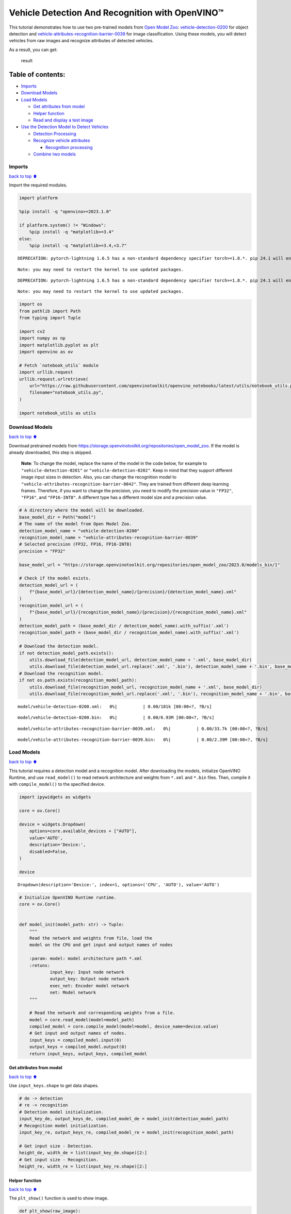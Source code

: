 Vehicle Detection And Recognition with OpenVINO™
================================================

This tutorial demonstrates how to use two pre-trained models from `Open
Model Zoo <https://github.com/openvinotoolkit/open_model_zoo>`__:
`vehicle-detection-0200 <https://github.com/openvinotoolkit/open_model_zoo/tree/master/models/intel/vehicle-detection-0200>`__
for object detection and
`vehicle-attributes-recognition-barrier-0039 <https://github.com/openvinotoolkit/open_model_zoo/tree/master/models/intel/vehicle-attributes-recognition-barrier-0039>`__
for image classification. Using these models, you will detect vehicles
from raw images and recognize attributes of detected vehicles.
|flowchart|

As a result, you can get:

.. figure:: https://user-images.githubusercontent.com/47499836/157867020-99738b30-62ca-44e2-8d9e-caf13fb724ed.png
   :alt: result

   result

Table of contents:
^^^^^^^^^^^^^^^^^^

-  `Imports <#Imports>`__
-  `Download Models <#Download-Models>`__
-  `Load Models <#Load-Models>`__

   -  `Get attributes from model <#Get-attributes-from-model>`__
   -  `Helper function <#Helper-function>`__
   -  `Read and display a test image <#Read-and-display-a-test-image>`__

-  `Use the Detection Model to Detect
   Vehicles <#Use-the-Detection-Model-to-Detect-Vehicles>`__

   -  `Detection Processing <#Detection-Processing>`__
   -  `Recognize vehicle attributes <#Recognize-vehicle-attributes>`__

      -  `Recognition processing <#Recognition-processing>`__

   -  `Combine two models <#Combine-two-models>`__

.. |flowchart| image:: https://user-images.githubusercontent.com/47499836/157867076-9e997781-f9ef-45f6-9a51-b515bbf41048.png

Imports
-------

`back to top ⬆️ <#Table-of-contents:>`__

Import the required modules.

.. code:: ipython3

    import platform
    
    %pip install -q "openvino>=2023.1.0"
    
    if platform.system() != "Windows":
        %pip install -q "matplotlib>=3.4"
    else:
        %pip install -q "matplotlib>=3.4,<3.7"


.. parsed-literal::

    DEPRECATION: pytorch-lightning 1.6.5 has a non-standard dependency specifier torch>=1.8.*. pip 24.1 will enforce this behaviour change. A possible replacement is to upgrade to a newer version of pytorch-lightning or contact the author to suggest that they release a version with a conforming dependency specifiers. Discussion can be found at https://github.com/pypa/pip/issues/12063
    

.. parsed-literal::

    Note: you may need to restart the kernel to use updated packages.


.. parsed-literal::

    DEPRECATION: pytorch-lightning 1.6.5 has a non-standard dependency specifier torch>=1.8.*. pip 24.1 will enforce this behaviour change. A possible replacement is to upgrade to a newer version of pytorch-lightning or contact the author to suggest that they release a version with a conforming dependency specifiers. Discussion can be found at https://github.com/pypa/pip/issues/12063
    

.. parsed-literal::

    Note: you may need to restart the kernel to use updated packages.


.. code:: ipython3

    import os
    from pathlib import Path
    from typing import Tuple
    
    import cv2
    import numpy as np
    import matplotlib.pyplot as plt
    import openvino as ov
    
    # Fetch `notebook_utils` module
    import urllib.request
    urllib.request.urlretrieve(
        url="https://raw.githubusercontent.com/openvinotoolkit/openvino_notebooks/latest/utils/notebook_utils.py",
        filename="notebook_utils.py",
    )
    
    import notebook_utils as utils

Download Models
---------------

`back to top ⬆️ <#Table-of-contents:>`__

Download pretrained models from
https://storage.openvinotoolkit.org/repositories/open_model_zoo. If the
model is already downloaded, this step is skipped.

   **Note**: To change the model, replace the name of the model in the
   code below, for example to ``"vehicle-detection-0201"`` or
   ``"vehicle-detection-0202"``. Keep in mind that they support
   different image input sizes in detection. Also, you can change the
   recognition model to
   ``"vehicle-attributes-recognition-barrier-0042"``. They are trained
   from different deep learning frames. Therefore, if you want to change
   the precision, you need to modify the precision value in ``"FP32"``,
   ``"FP16"``, and ``"FP16-INT8"``. A different type has a different
   model size and a precision value.

.. code:: ipython3

    # A directory where the model will be downloaded.
    base_model_dir = Path("model")
    # The name of the model from Open Model Zoo.
    detection_model_name = "vehicle-detection-0200"
    recognition_model_name = "vehicle-attributes-recognition-barrier-0039"
    # Selected precision (FP32, FP16, FP16-INT8)
    precision = "FP32"
    
    base_model_url = "https://storage.openvinotoolkit.org/repositories/open_model_zoo/2023.0/models_bin/1"
    
    # Check if the model exists.
    detection_model_url = (
        f"{base_model_url}/{detection_model_name}/{precision}/{detection_model_name}.xml"
    )
    recognition_model_url = (
        f"{base_model_url}/{recognition_model_name}/{precision}/{recognition_model_name}.xml"
    )
    detection_model_path = (base_model_dir / detection_model_name).with_suffix('.xml')
    recognition_model_path = (base_model_dir / recognition_model_name).with_suffix('.xml')
    
    # Download the detection model.
    if not detection_model_path.exists():
        utils.download_file(detection_model_url, detection_model_name + '.xml', base_model_dir)
        utils.download_file(detection_model_url.replace('.xml', '.bin'), detection_model_name + '.bin', base_model_dir)
    # Download the recognition model.
    if not os.path.exists(recognition_model_path):
        utils.download_file(recognition_model_url, recognition_model_name + '.xml', base_model_dir)
        utils.download_file(recognition_model_url.replace('.xml', '.bin'), recognition_model_name + '.bin', base_model_dir)



.. parsed-literal::

    model/vehicle-detection-0200.xml:   0%|          | 0.00/181k [00:00<?, ?B/s]



.. parsed-literal::

    model/vehicle-detection-0200.bin:   0%|          | 0.00/6.93M [00:00<?, ?B/s]



.. parsed-literal::

    model/vehicle-attributes-recognition-barrier-0039.xml:   0%|          | 0.00/33.7k [00:00<?, ?B/s]



.. parsed-literal::

    model/vehicle-attributes-recognition-barrier-0039.bin:   0%|          | 0.00/2.39M [00:00<?, ?B/s]


Load Models
-----------

`back to top ⬆️ <#Table-of-contents:>`__

This tutorial requires a detection model and a recognition model. After
downloading the models, initialize OpenVINO Runtime, and use
``read_model()`` to read network architecture and weights from ``*.xml``
and ``*.bin`` files. Then, compile it with ``compile_model()`` to the
specified device.

.. code:: ipython3

    import ipywidgets as widgets
    
    core = ov.Core()
    
    device = widgets.Dropdown(
        options=core.available_devices + ["AUTO"],
        value='AUTO',
        description='Device:',
        disabled=False,
    )
    
    device




.. parsed-literal::

    Dropdown(description='Device:', index=1, options=('CPU', 'AUTO'), value='AUTO')



.. code:: ipython3

    # Initialize OpenVINO Runtime runtime.
    core = ov.Core()
    
    
    def model_init(model_path: str) -> Tuple:
        """
        Read the network and weights from file, load the
        model on the CPU and get input and output names of nodes
    
        :param: model: model architecture path *.xml
        :retuns:
                input_key: Input node network
                output_key: Output node network
                exec_net: Encoder model network
                net: Model network
        """
    
        # Read the network and corresponding weights from a file.
        model = core.read_model(model=model_path)
        compiled_model = core.compile_model(model=model, device_name=device.value)
        # Get input and output names of nodes.
        input_keys = compiled_model.input(0)
        output_keys = compiled_model.output(0)
        return input_keys, output_keys, compiled_model

Get attributes from model
~~~~~~~~~~~~~~~~~~~~~~~~~

`back to top ⬆️ <#Table-of-contents:>`__

Use ``input_keys.shape`` to get data shapes.

.. code:: ipython3

    # de -> detection
    # re -> recognition
    # Detection model initialization.
    input_key_de, output_keys_de, compiled_model_de = model_init(detection_model_path)
    # Recognition model initialization.
    input_key_re, output_keys_re, compiled_model_re = model_init(recognition_model_path)
    
    # Get input size - Detection.
    height_de, width_de = list(input_key_de.shape)[2:]
    # Get input size - Recognition.
    height_re, width_re = list(input_key_re.shape)[2:]

Helper function
~~~~~~~~~~~~~~~

`back to top ⬆️ <#Table-of-contents:>`__

The ``plt_show()`` function is used to show image.

.. code:: ipython3

    def plt_show(raw_image):
        """
        Use matplot to show image inline
        raw_image: input image
    
        :param: raw_image:image array
        """
        plt.figure(figsize=(10, 6))
        plt.axis("off")
        plt.imshow(raw_image)

Read and display a test image
~~~~~~~~~~~~~~~~~~~~~~~~~~~~~

`back to top ⬆️ <#Table-of-contents:>`__

The input shape of detection model is ``[1, 3, 256, 256]``. Therefore,
you need to resize the image to ``256 x 256``, and expand the batch
channel with ``expand_dims`` function.

.. code:: ipython3

    # Load an image.
    url = "https://storage.openvinotoolkit.org/data/test_data/images/person-bicycle-car-detection.bmp"
    filename = "cars.jpg"
    directory = "data"
    image_file = utils.download_file(
        url, filename=filename, directory=directory, show_progress=False, silent=True,timeout=30
    )
    assert Path(image_file).exists()
    
    # Read the image.
    image_de = cv2.imread("data/cars.jpg")
    # Resize it to [3, 256, 256].
    resized_image_de = cv2.resize(image_de, (width_de, height_de))
    # Expand the batch channel to [1, 3, 256, 256].
    input_image_de = np.expand_dims(resized_image_de.transpose(2, 0, 1), 0)
    # Show the image.
    plt_show(cv2.cvtColor(image_de, cv2.COLOR_BGR2RGB))



.. image:: vehicle-detection-and-recognition-with-output_files/vehicle-detection-and-recognition-with-output_14_0.png


Use the Detection Model to Detect Vehicles
------------------------------------------

`back to top ⬆️ <#Table-of-contents:>`__

.. figure:: https://user-images.githubusercontent.com/47499836/157867076-9e997781-f9ef-45f6-9a51-b515bbf41048.png
   :alt: pipline

   pipline

As shown in the flowchart, images of individual vehicles are sent to the
recognition model. First, use ``infer`` function to get the result.

The detection model output has the format
``[image_id, label, conf, x_min, y_min, x_max, y_max]``, where:

-  ``image_id`` - ID of the image in the batch
-  ``label`` - predicted class ID (0 - vehicle)
-  ``conf`` - confidence for the predicted class
-  ``(x_min, y_min)`` - coordinates of the top left bounding box corner
-  ``(x_max, y_max)`` - coordinates of the bottom right bounding box
   corner

Delete unused dims and filter out results that are not used.

.. code:: ipython3

    # Run inference.
    boxes = compiled_model_de([input_image_de])[output_keys_de]
    # Delete the dim of 0, 1.
    boxes = np.squeeze(boxes, (0, 1))
    # Remove zero only boxes.
    boxes = boxes[~np.all(boxes == 0, axis=1)]

Detection Processing
~~~~~~~~~~~~~~~~~~~~

`back to top ⬆️ <#Table-of-contents:>`__

With the function below, you change the ratio to the real position in
the image and filter out low-confidence results.

.. code:: ipython3

    def crop_images(bgr_image, resized_image, boxes, threshold=0.6) -> np.ndarray:
        """
        Use bounding boxes from detection model to find the absolute car position
        
        :param: bgr_image: raw image
        :param: resized_image: resized image
        :param: boxes: detection model returns rectangle position
        :param: threshold: confidence threshold
        :returns: car_position: car's absolute position
        """
        # Fetch image shapes to calculate ratio
        (real_y, real_x), (resized_y, resized_x) = bgr_image.shape[:2], resized_image.shape[:2]
        ratio_x, ratio_y = real_x / resized_x, real_y / resized_y
    
        # Find the boxes ratio
        boxes = boxes[:, 2:]
        # Store the vehicle's position
        car_position = []
        # Iterate through non-zero boxes
        for box in boxes:
            # Pick confidence factor from last place in array
            conf = box[0]
            if conf > threshold:
                # Convert float to int and multiply corner position of each box by x and y ratio
                # In case that bounding box is found at the top of the image, 
                # upper box  bar should be positioned a little bit lower to make it visible on image 
                (x_min, y_min, x_max, y_max) = [
                    int(max(corner_position * ratio_y * resized_y, 10)) if idx % 2 
                    else int(corner_position * ratio_x * resized_x)
                    for idx, corner_position in enumerate(box[1:])
                ]
                
                car_position.append([x_min, y_min, x_max, y_max])
                
        return car_position

.. code:: ipython3

    # Find the position of a car.
    car_position = crop_images(image_de, resized_image_de, boxes)

Recognize vehicle attributes
~~~~~~~~~~~~~~~~~~~~~~~~~~~~

`back to top ⬆️ <#Table-of-contents:>`__

Select one of the detected boxes. Then, crop to an area containing a
vehicle to test with the recognition model. Again, you need to resize
the input image and run inference.

.. code:: ipython3

    # Select a vehicle to recognize.
    pos = car_position[0]
    # Crop the image with [y_min:y_max, x_min:x_max].
    test_car = image_de[pos[1]:pos[3], pos[0]:pos[2]]
    # Resize the image to input_size.
    resized_image_re = cv2.resize(test_car, (width_re, height_re))
    input_image_re = np.expand_dims(resized_image_re.transpose(2, 0, 1), 0)
    plt_show(cv2.cvtColor(resized_image_re, cv2.COLOR_BGR2RGB))



.. image:: vehicle-detection-and-recognition-with-output_files/vehicle-detection-and-recognition-with-output_21_0.png


Recognition processing
''''''''''''''''''''''

`back to top ⬆️ <#Table-of-contents:>`__

The result contains colors of the vehicles (white, gray, yellow, red,
green, blue, black) and types of vehicles (car, bus, truck, van). Next,
you need to calculate the probability of each attribute. Then, you
determine the maximum probability as the result.

.. code:: ipython3

    def vehicle_recognition(compiled_model_re, input_size, raw_image):
        """
        Vehicle attributes recognition, input a single vehicle, return attributes
        :param: compiled_model_re: recognition net 
        :param: input_size: recognition input size
        :param: raw_image: single vehicle image
        :returns: attr_color: predicted color
                           attr_type: predicted type
        """
        # An attribute of a vehicle.
        colors = ['White', 'Gray', 'Yellow', 'Red', 'Green', 'Blue', 'Black']
        types = ['Car', 'Bus', 'Truck', 'Van']
        
        # Resize the image to input size.
        resized_image_re = cv2.resize(raw_image, input_size)
        input_image_re = np.expand_dims(resized_image_re.transpose(2, 0, 1), 0)
        
        # Run inference.
        # Predict result.
        predict_colors = compiled_model_re([input_image_re])[compiled_model_re.output(1)]
        # Delete the dim of 2, 3.
        predict_colors = np.squeeze(predict_colors, (2, 3))
        predict_types = compiled_model_re([input_image_re])[compiled_model_re.output(0)]
        predict_types = np.squeeze(predict_types, (2, 3))
    
        attr_color, attr_type = (colors[np.argmax(predict_colors)],
                                 types[np.argmax(predict_types)])
        return attr_color, attr_type

.. code:: ipython3

    print(f"Attributes:{vehicle_recognition(compiled_model_re, (72, 72), test_car)}")


.. parsed-literal::

    Attributes:('Gray', 'Car')


Combine two models
~~~~~~~~~~~~~~~~~~

`back to top ⬆️ <#Table-of-contents:>`__

Congratulations! You successfully used a detection model to crop an
image with a vehicle and recognize the attributes of a vehicle.

.. code:: ipython3

    def convert_result_to_image(compiled_model_re, bgr_image, resized_image, boxes, threshold=0.6):
        """
        Use Detection model boxes to draw rectangles and plot the result
        
        :param: compiled_model_re: recognition net
        :param: input_key_re: recognition input key
        :param: bgr_image: raw image
        :param: resized_image: resized image
        :param: boxes: detection model returns rectangle position
        :param: threshold: confidence threshold
        :returns: rgb_image: processed image
        """
        # Define colors for boxes and descriptions.
        colors = {"red": (255, 0, 0), "green": (0, 255, 0)}
        
        # Convert the base image from BGR to RGB format.
        rgb_image = cv2.cvtColor(bgr_image, cv2.COLOR_BGR2RGB)
        
        # Find positions of cars.
        car_position = crop_images(image_de, resized_image, boxes)
        
        for x_min, y_min, x_max, y_max in car_position:
            # Run vehicle recognition inference.
            attr_color, attr_type = vehicle_recognition(compiled_model_re, (72, 72), 
                                                        image_de[y_min:y_max, x_min:x_max])
    
            # Close the window with a vehicle.
            plt.close()
    
            # Draw a bounding box based on position.
            # Parameters in the `rectangle` function are: image, start_point, end_point, color, thickness.
            rgb_image = cv2.rectangle(rgb_image, (x_min, y_min), (x_max, y_max), colors["red"], 2)
    
            # Print the attributes of a vehicle. 
            # Parameters in the `putText` function are: img, text, org, fontFace, fontScale, color, thickness, lineType.
            rgb_image = cv2.putText(
                rgb_image, 
                f"{attr_color} {attr_type}",
                (x_min, y_min - 10),
                cv2.FONT_HERSHEY_SIMPLEX,
                2,
                colors["green"],
                10,
                cv2.LINE_AA
            )
    
        return rgb_image

.. code:: ipython3

    plt_show(convert_result_to_image(compiled_model_re, image_de, resized_image_de, boxes))



.. image:: vehicle-detection-and-recognition-with-output_files/vehicle-detection-and-recognition-with-output_27_0.png

